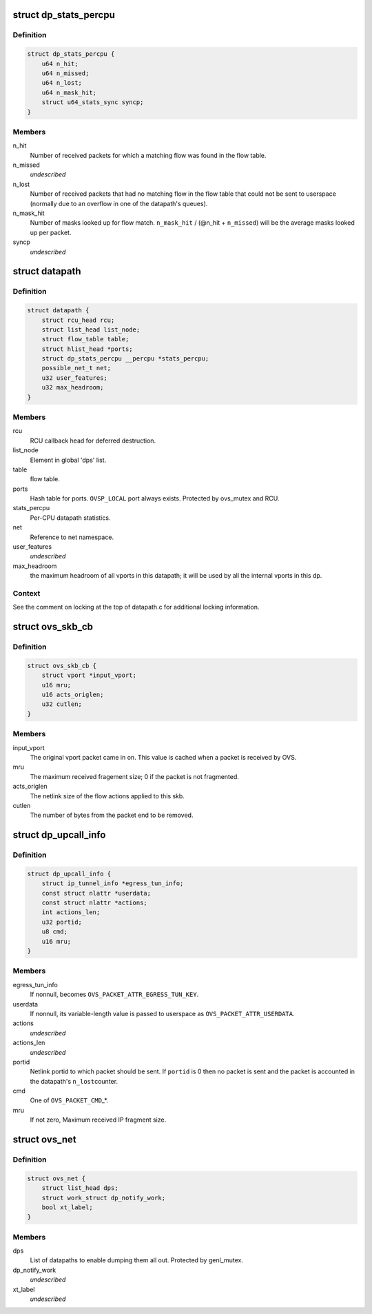 .. -*- coding: utf-8; mode: rst -*-
.. src-file: net/openvswitch/datapath.h

.. _`dp_stats_percpu`:

struct dp_stats_percpu
======================

.. c:type:: struct dp_stats_percpu

    per-cpu packet processing statistics for a given datapath.

.. _`dp_stats_percpu.definition`:

Definition
----------

.. code-block:: c

    struct dp_stats_percpu {
        u64 n_hit;
        u64 n_missed;
        u64 n_lost;
        u64 n_mask_hit;
        struct u64_stats_sync syncp;
    }

.. _`dp_stats_percpu.members`:

Members
-------

n_hit
    Number of received packets for which a matching flow was found in
    the flow table.

n_missed
    *undescribed*

n_lost
    Number of received packets that had no matching flow in the flow
    table that could not be sent to userspace (normally due to an overflow in
    one of the datapath's queues).

n_mask_hit
    Number of masks looked up for flow match.
    \ ``n_mask_hit``\  / (@n_hit + \ ``n_missed``\ )  will be the average masks looked
    up per packet.

syncp
    *undescribed*

.. _`datapath`:

struct datapath
===============

.. c:type:: struct datapath

    datapath for flow-based packet switching

.. _`datapath.definition`:

Definition
----------

.. code-block:: c

    struct datapath {
        struct rcu_head rcu;
        struct list_head list_node;
        struct flow_table table;
        struct hlist_head *ports;
        struct dp_stats_percpu __percpu *stats_percpu;
        possible_net_t net;
        u32 user_features;
        u32 max_headroom;
    }

.. _`datapath.members`:

Members
-------

rcu
    RCU callback head for deferred destruction.

list_node
    Element in global 'dps' list.

table
    flow table.

ports
    Hash table for ports.  \ ``OVSP_LOCAL``\  port always exists.  Protected by
    ovs_mutex and RCU.

stats_percpu
    Per-CPU datapath statistics.

net
    Reference to net namespace.

user_features
    *undescribed*

max_headroom
    the maximum headroom of all vports in this datapath; it will
    be used by all the internal vports in this dp.

.. _`datapath.context`:

Context
-------

See the comment on locking at the top of datapath.c for additional
locking information.

.. _`ovs_skb_cb`:

struct ovs_skb_cb
=================

.. c:type:: struct ovs_skb_cb

    OVS data in skb CB

.. _`ovs_skb_cb.definition`:

Definition
----------

.. code-block:: c

    struct ovs_skb_cb {
        struct vport *input_vport;
        u16 mru;
        u16 acts_origlen;
        u32 cutlen;
    }

.. _`ovs_skb_cb.members`:

Members
-------

input_vport
    The original vport packet came in on. This value is cached
    when a packet is received by OVS.

mru
    The maximum received fragement size; 0 if the packet is not
    fragmented.

acts_origlen
    The netlink size of the flow actions applied to this skb.

cutlen
    The number of bytes from the packet end to be removed.

.. _`dp_upcall_info`:

struct dp_upcall_info
=====================

.. c:type:: struct dp_upcall_info

    metadata to include with a packet to send to userspace

.. _`dp_upcall_info.definition`:

Definition
----------

.. code-block:: c

    struct dp_upcall_info {
        struct ip_tunnel_info *egress_tun_info;
        const struct nlattr *userdata;
        const struct nlattr *actions;
        int actions_len;
        u32 portid;
        u8 cmd;
        u16 mru;
    }

.. _`dp_upcall_info.members`:

Members
-------

egress_tun_info
    If nonnull, becomes \ ``OVS_PACKET_ATTR_EGRESS_TUN_KEY``\ .

userdata
    If nonnull, its variable-length value is passed to userspace as
    \ ``OVS_PACKET_ATTR_USERDATA``\ .

actions
    *undescribed*

actions_len
    *undescribed*

portid
    Netlink portid to which packet should be sent.  If \ ``portid``\  is 0
    then no packet is sent and the packet is accounted in the datapath's \ ``n_lost``\ 
    counter.

cmd
    One of \ ``OVS_PACKET_CMD``\ \_\*.

mru
    If not zero, Maximum received IP fragment size.

.. _`ovs_net`:

struct ovs_net
==============

.. c:type:: struct ovs_net

    Per net-namespace data for ovs.

.. _`ovs_net.definition`:

Definition
----------

.. code-block:: c

    struct ovs_net {
        struct list_head dps;
        struct work_struct dp_notify_work;
        bool xt_label;
    }

.. _`ovs_net.members`:

Members
-------

dps
    List of datapaths to enable dumping them all out.
    Protected by genl_mutex.

dp_notify_work
    *undescribed*

xt_label
    *undescribed*

.. This file was automatic generated / don't edit.

